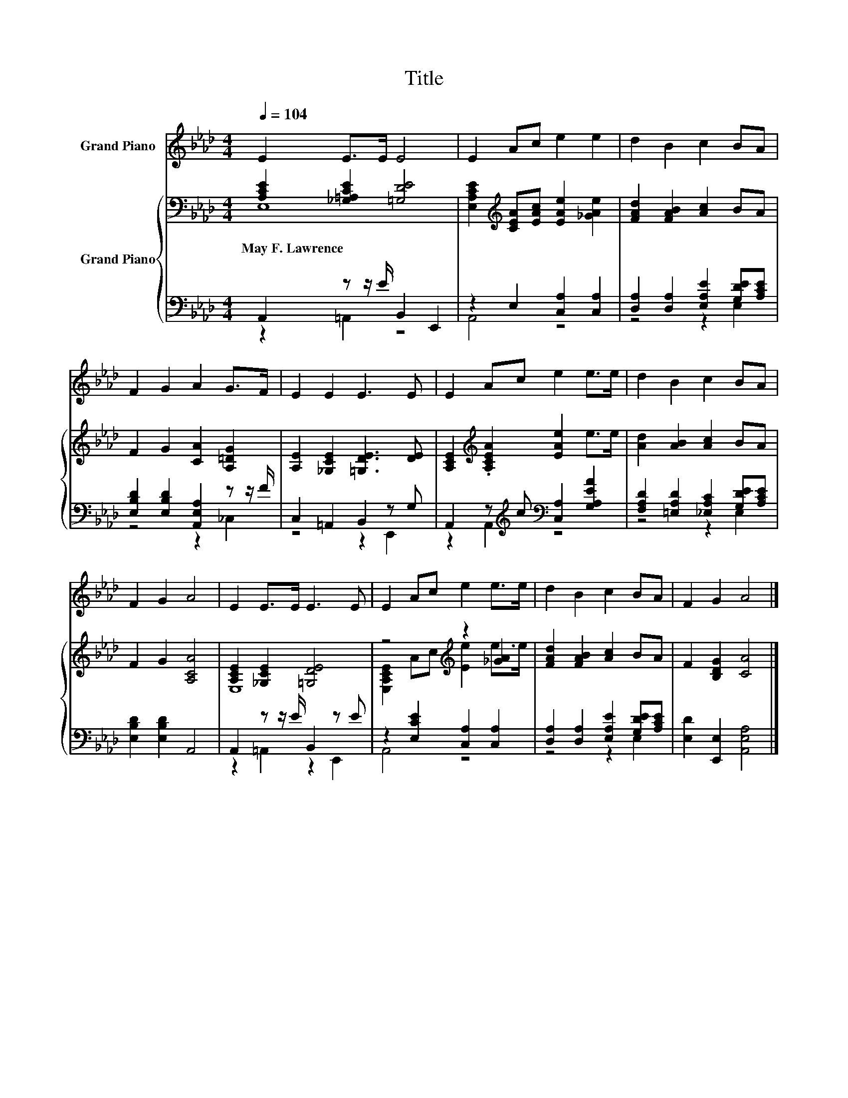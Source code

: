 X:1
T:Title
%%score 1 { ( 2 3 ) | ( 4 5 ) }
L:1/8
Q:1/4=104
M:4/4
K:Ab
V:1 treble nm="Grand Piano"
V:2 bass nm="Grand Piano"
V:3 bass 
V:4 bass 
V:5 bass 
V:1
 E2 E>E E4 | E2 Ac e2 e2 | d2 B2 c2 BA | F2 G2 A2 G>F | E2 E2 E3 E | E2 Ac e2 e>e | d2 B2 c2 BA | %7
 F2 G2 A4 | E2 E>E E3 E | E2 Ac e2 e>e | d2 B2 c2 BA | F2 G2 A4 |] %12
V:2
 [A,CE]2 [_G,=A,CE]2 [=G,DE]4 | [E,A,CE]2[K:treble] [CEA][EAc] [EAe]2 [_GAe]2 | %2
w: May~F.~Lawrence * *||
 [FAd]2 [FAB]2 [Ac]2 BA | F2 G2 [CA]2 [A,=DG]2 | [A,E]2 [_G,CE]2 [=G,DE]3 [DE] | %5
w: |||
 [A,CE]2[K:treble] .[A,CEA]2 [EAe]2 e>e | [Ad]2 [AB]2 [Ac]2 BA | F2 G2 [A,CA]4 | %8
w: |||
 [A,CE]2 [_G,CE]2 [=G,DE]4 | z4[K:treble] z2 [_GA]2 | [FAd]2 [FAB]2 [Ac]2 BA | F2 [B,DG]2 [CA]4 |] %12
w: ||||
V:3
 E,8 | x2[K:treble] x6 | x8 | x8 | x8 | x2[K:treble] x6 | x8 | x8 | E,8 | %9
 [E,A,CE]2[K:treble] Ac [Ee]2 e>e | x8 | x8 |] %12
V:4
 A,,2 z z/ E/ B,,2 E,,2 | z2 E,2 [C,A,]2 [C,A,]2 | [D,A,]2 [D,A,]2 [E,A,E]2 [G,DE][A,CE] | %3
 [E,B,D]2 [E,B,D]2 [A,,E,A,]2 z z/ F/ | C,2 =A,,2 B,,2 z G, | %5
 A,,2 z[K:treble] c[K:bass] [C,A,]2 [G,A,EA]2 | [F,A,D]2 [=E,A,D]2 [_E,A,C]2 [G,DE][A,CE] | %7
 [E,B,D]2 [E,B,D]2 A,,4 | A,,2 z z/ E/ B,,2 z E | z2 [E,CE]2 [C,A,]2 [C,A,]2 | %10
 [D,A,]2 [D,A,]2 [E,A,E]2 [G,DE][A,CE] | [E,D]2 [E,,E,]2 [A,,E,A,]4 |] %12
V:5
 z2 =A,,2 z4 | A,,4 z4 | z4 z2 E,2 | z4 z2 _C,2 | z4 z2 E,,2 | z2 A,,2[K:treble][K:bass] z4 | %6
 z4 z2 E,2 | x8 | z2 =A,,2 z2 E,,2 | A,,4 z4 | z4 z2 E,2 | x8 |] %12

